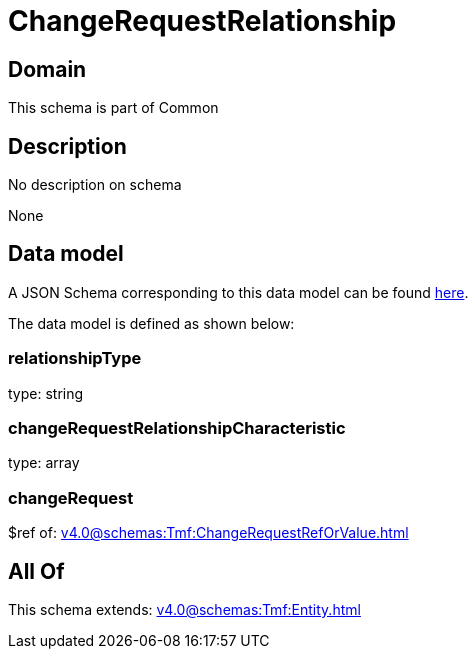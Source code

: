 = ChangeRequestRelationship

[#domain]
== Domain

This schema is part of Common

[#description]
== Description

No description on schema

None

[#data_model]
== Data model

A JSON Schema corresponding to this data model can be found https://tmforum.org[here].

The data model is defined as shown below:


=== relationshipType
type: string


=== changeRequestRelationshipCharacteristic
type: array


=== changeRequest
$ref of: xref:v4.0@schemas:Tmf:ChangeRequestRefOrValue.adoc[]


[#all_of]
== All Of

This schema extends: xref:v4.0@schemas:Tmf:Entity.adoc[]
